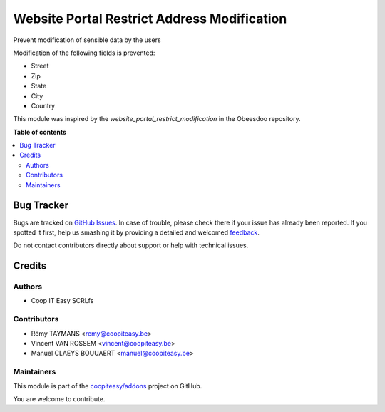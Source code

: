 ============================================
Website Portal Restrict Address Modification
============================================

.. !!!!!!!!!!!!!!!!!!!!!!!!!!!!!!!!!!!!!!!!!!!!!!!!!!!!
   !! This file is generated by oca-gen-addon-readme !!
   !! changes will be overwritten.                   !!
   !!!!!!!!!!!!!!!!!!!!!!!!!!!!!!!!!!!!!!!!!!!!!!!!!!!!

.. |badge1| image:: https://img.shields.io/badge/maturity-Beta-yellow.png
    :target: https://odoo-community.org/page/development-status
    :alt: Beta
.. |badge2| image:: https://img.shields.io/badge/licence-AGPL--3-blue.png
    :target: http://www.gnu.org/licenses/agpl-3.0-standalone.html
    :alt: License: AGPL-3
.. |badge3| image:: https://img.shields.io/badge/github-coopiteasy%2Faddons-lightgray.png?logo=github
    :target: https://github.com/coopiteasy/addons/tree/11.0/website_portal_restrict_address_modification
    :alt: coopiteasy/addons

|badge1| |badge2| |badge3| 

Prevent modification of sensible data by the users

Modification of the following fields is prevented:

* Street
* Zip
* State
* City
* Country

This module was inspired by the `website_portal_restrict_modification` in the Obeesdoo repository.

**Table of contents**

.. contents::
   :local:

Bug Tracker
===========

Bugs are tracked on `GitHub Issues <https://github.com/coopiteasy/addons/issues>`_.
In case of trouble, please check there if your issue has already been reported.
If you spotted it first, help us smashing it by providing a detailed and welcomed
`feedback <https://github.com/coopiteasy/addons/issues/new?body=module:%20website_portal_restrict_address_modification%0Aversion:%2011.0%0A%0A**Steps%20to%20reproduce**%0A-%20...%0A%0A**Current%20behavior**%0A%0A**Expected%20behavior**>`_.

Do not contact contributors directly about support or help with technical issues.

Credits
=======

Authors
~~~~~~~

* Coop IT Easy SCRLfs

Contributors
~~~~~~~~~~~~

* Rémy TAYMANS <remy@coopiteasy.be>
* Vincent VAN ROSSEM <vincent@coopiteasy.be>
* Manuel CLAEYS BOUUAERT <manuel@coopiteasy.be>

Maintainers
~~~~~~~~~~~

This module is part of the `coopiteasy/addons <https://github.com/coopiteasy/addons/tree/11.0/website_portal_restrict_address_modification>`_ project on GitHub.

You are welcome to contribute.
